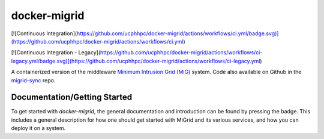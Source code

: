 =============
docker-migrid
=============

.. |docsbadge| image:: https://readthedocs.org/projects/docker-migrid/badge/?version=latest
    :target: https://docker-migrid.readthedocs.io/en/latest/?badge=latest
    :alt: Documentation Status
|docsbadge|

[![Continuous Integration](https://github.com/ucphhpc/docker-migrid/actions/workflows/ci.yml/badge.svg)](https://github.com/ucphhpc/docker-migrid/actions/workflows/ci.yml)

[![Continuous Integration - Legacy](https://github.com/ucphhpc/docker-migrid/actions/workflows/ci-legacy.yml/badge.svg)](https://github.com/ucphhpc/docker-migrid/actions/workflows/ci-legacy.yml)

A containerized version of the middleware `Minimum Intrusion Grid (MiG) <https://sourceforge.net/projects/migrid/>`_ system.
Code also available on Github in the `migrid-sync <https://github.com/ucphhpc/migrid-sync>`_ repo.

-----------------------------
Documentation/Getting Started
-----------------------------

To get started with `docker-migrid`, the general documentation and introduction can be found by pressing the |docsbadge| badge.
This includes a general description for how one should get started with MiGrid and its various services, and how you can deploy it on a system.
